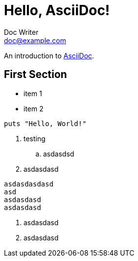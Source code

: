 = Hello, AsciiDoc!
Doc Writer <doc@example.com>

An introduction to http://asciidoc.org[AsciiDoc].

== First Section

* item 1
* item 2

[source,ruby]
puts "Hello, World!"

. testing
.. asdasdsd
. asdasdasd

[source]
asdasdasdasd
asd
asdasdasd
asdasdasd

. asdasdasd
. asdasdasd
